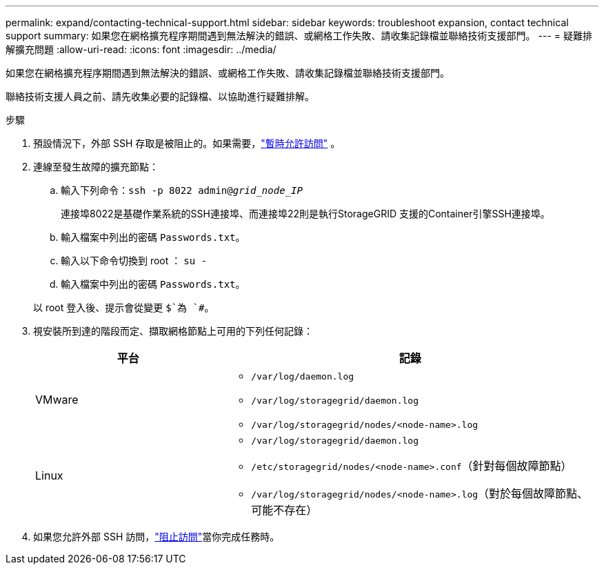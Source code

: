 ---
permalink: expand/contacting-technical-support.html 
sidebar: sidebar 
keywords: troubleshoot expansion, contact technical support 
summary: 如果您在網格擴充程序期間遇到無法解決的錯誤、或網格工作失敗、請收集記錄檔並聯絡技術支援部門。 
---
= 疑難排解擴充問題
:allow-uri-read: 
:icons: font
:imagesdir: ../media/


[role="lead"]
如果您在網格擴充程序期間遇到無法解決的錯誤、或網格工作失敗、請收集記錄檔並聯絡技術支援部門。

聯絡技術支援人員之前、請先收集必要的記錄檔、以協助進行疑難排解。

.步驟
. 預設情況下，外部 SSH 存取是被阻止的。如果需要，link:../admin/manage-external-ssh-access.html["暫時允許訪問"] 。
. 連線至發生故障的擴充節點：
+
.. 輸入下列命令：``ssh -p 8022 admin@_grid_node_IP_``
+
連接埠8022是基礎作業系統的SSH連接埠、而連接埠22則是執行StorageGRID 支援的Container引擎SSH連接埠。

.. 輸入檔案中列出的密碼 `Passwords.txt`。
.. 輸入以下命令切換到 root ： `su -`
.. 輸入檔案中列出的密碼 `Passwords.txt`。


+
以 root 登入後、提示會從變更 `$`為 `#`。

. 視安裝所到達的階段而定、擷取網格節點上可用的下列任何記錄：
+
[cols="1a,2a"]
|===
| 平台 | 記錄 


 a| 
VMware
 a| 
** `/var/log/daemon.log`
** `/var/log/storagegrid/daemon.log`
** `/var/log/storagegrid/nodes/<node-name>.log`




 a| 
Linux
 a| 
** `/var/log/storagegrid/daemon.log`
** `/etc/storagegrid/nodes/<node-name>.conf`（針對每個故障節點）
** `/var/log/storagegrid/nodes/<node-name>.log`（對於每個故障節點、可能不存在）


|===
. 如果您允許外部 SSH 訪問，link:../admin/manage-external-ssh-access.html["阻止訪問"]當你完成任務時。

